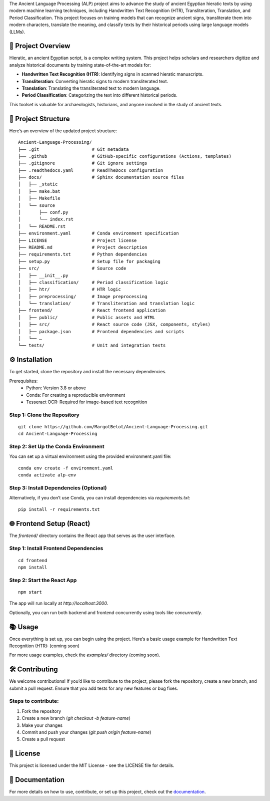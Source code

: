 The Ancient Language Processing (ALP) project aims to advance the study
of ancient Egyptian hieratic texts by using modern machine learning
techniques, including Handwritten Text Recognition (HTR),
Transliteration, Translation, and Period Classification. This project
focuses on training models that can recognize ancient signs,
transliterate them into modern characters, translate the meaning, and
classify texts by their historical periods using large language models
(LLMs).

🏺 Project Overview
-------------------

Hieratic, an ancient Egyptian script, is a complex writing system. This
project helps scholars and researchers digitize and analyze historical
documents by training state-of-the-art models for:

- **Handwritten Text Recognition (HTR)**: Identifying signs in scanned
  hieratic manuscripts.
- **Transliteration**: Converting hieratic signs to modern
  transliterated text.
- **Translation**: Translating the transliterated text to modern
  language.
- **Period Classification**: Categorizing the text into different
  historical periods.

This toolset is valuable for archaeologists, historians, and anyone
involved in the study of ancient texts.

📂 Project Structure
--------------------

Here’s an overview of the updated project structure:

::

	Ancient-Language-Processing/
	├── .git                    # Git metadata
	├── .github                 # GitHub-specific configurations (Actions, templates)
	├── .gitignore              # Git ignore settings
	├── .readthedocs.yaml       # ReadTheDocs configuration
	├── docs/                   # Sphinx documentation source files
	│   ├── _static
	│   ├── make.bat
	│   ├── Makefile
	│   └── source
	│       ├── conf.py
	│       └── index.rst
	│   └── README.rst
	├── environment.yaml        # Conda environment specification
	├── LICENSE                 # Project license
	├── README.md               # Project description
	├── requirements.txt        # Python dependencies
	├── setup.py                # Setup file for packaging
	├── src/                    # Source code
	│   ├── __init__.py
	│   ├── classification/     # Period classification logic
	│   ├── htr/                # HTR logic
	│   ├── preprocessing/      # Image preprocessing
	│   └── translation/        # Transliteration and translation logic
	├── frontend/               # React frontend application
	│   ├── public/             # Public assets and HTML
	│   ├── src/                # React source code (JSX, components, styles)
	│   ├── package.json        # Frontend dependencies and scripts
	│   └── …
	└── tests/                  # Unit and integration tests

⚙️ Installation
---------------

To get started, clone the repository and install the necessary
dependencies.

Prerequisites:
	•	Python: Version 3.8 or above
	•	Conda: For creating a reproducible environment
	•	Tesseract OCR: Required for image-based text recognition

**Step 1: Clone the Repository**
~~~~~~~~~~~~~~~~~~~~~~~~~~~~~~~~

::

   git clone https://github.com/MargotBelot/Ancient-Language-Processing.git
   cd Ancient-Language-Processing

**Step 2: Set Up the Conda Environment**
~~~~~~~~~~~~~~~~~~~~~~~~~~~~~~~~~~~~~~~~

You can set up a virtual environment using the provided environment.yaml
file:

::

	conda env create -f environment.yaml
	conda activate alp-env

**Step 3: Install Dependencies (Optional)**
~~~~~~~~~~~~~~~~~~~~~~~~~~~~~~~~~~~~~~~~~~~

Alternatively, if you don’t use Conda, you can install dependencies via
`requirements.txt`:

::

   pip install -r requirements.txt

🌐 Frontend Setup (React)
-------------------------

The `frontend/` directory contains the React app that serves as the user
interface.

**Step 1: Install Frontend Dependencies**
~~~~~~~~~~~~~~~~~~~~~~~~~~~~~~~~~~~~~~~~~

::

   cd frontend
   npm install

**Step 2: Start the React App**
~~~~~~~~~~~~~~~~~~~~~~~~~~~~~~~

::

   npm start

The app will run locally at `http://localhost:3000`.

Optionally, you can run both backend and frontend concurrently using
tools like `concurrently`.

📚 Usage
--------

Once everything is set up, you can begin using the project. Here’s a
basic usage example for Handwritten Text Recognition (HTR): (coming
soon)

For more usage examples, check the `examples/` directory (coming soon).

🛠 Contributing
--------------

We welcome contributions! If you’d like to contribute to the project,
please fork the repository, create a new branch, and submit a pull
request. Ensure that you add tests for any new features or bug fixes.

Steps to contribute:
~~~~~~~~~~~~~~~~~~~~

1. Fork the repository
2. Create a new branch (`git checkout -b feature-name`)
3. Make your changes
4. Commit and push your changes (`git push origin feature-name`)
5. Create a pull request

📝 License
----------

This project is licensed under the MIT License - see the LICENSE file
for details.

📄 Documentation
----------------

For more details on how to use, contribute, or set up this project,
check out the `documentation <https://ancient-langue-processing.readthedocs.io/en/latest/>`_.